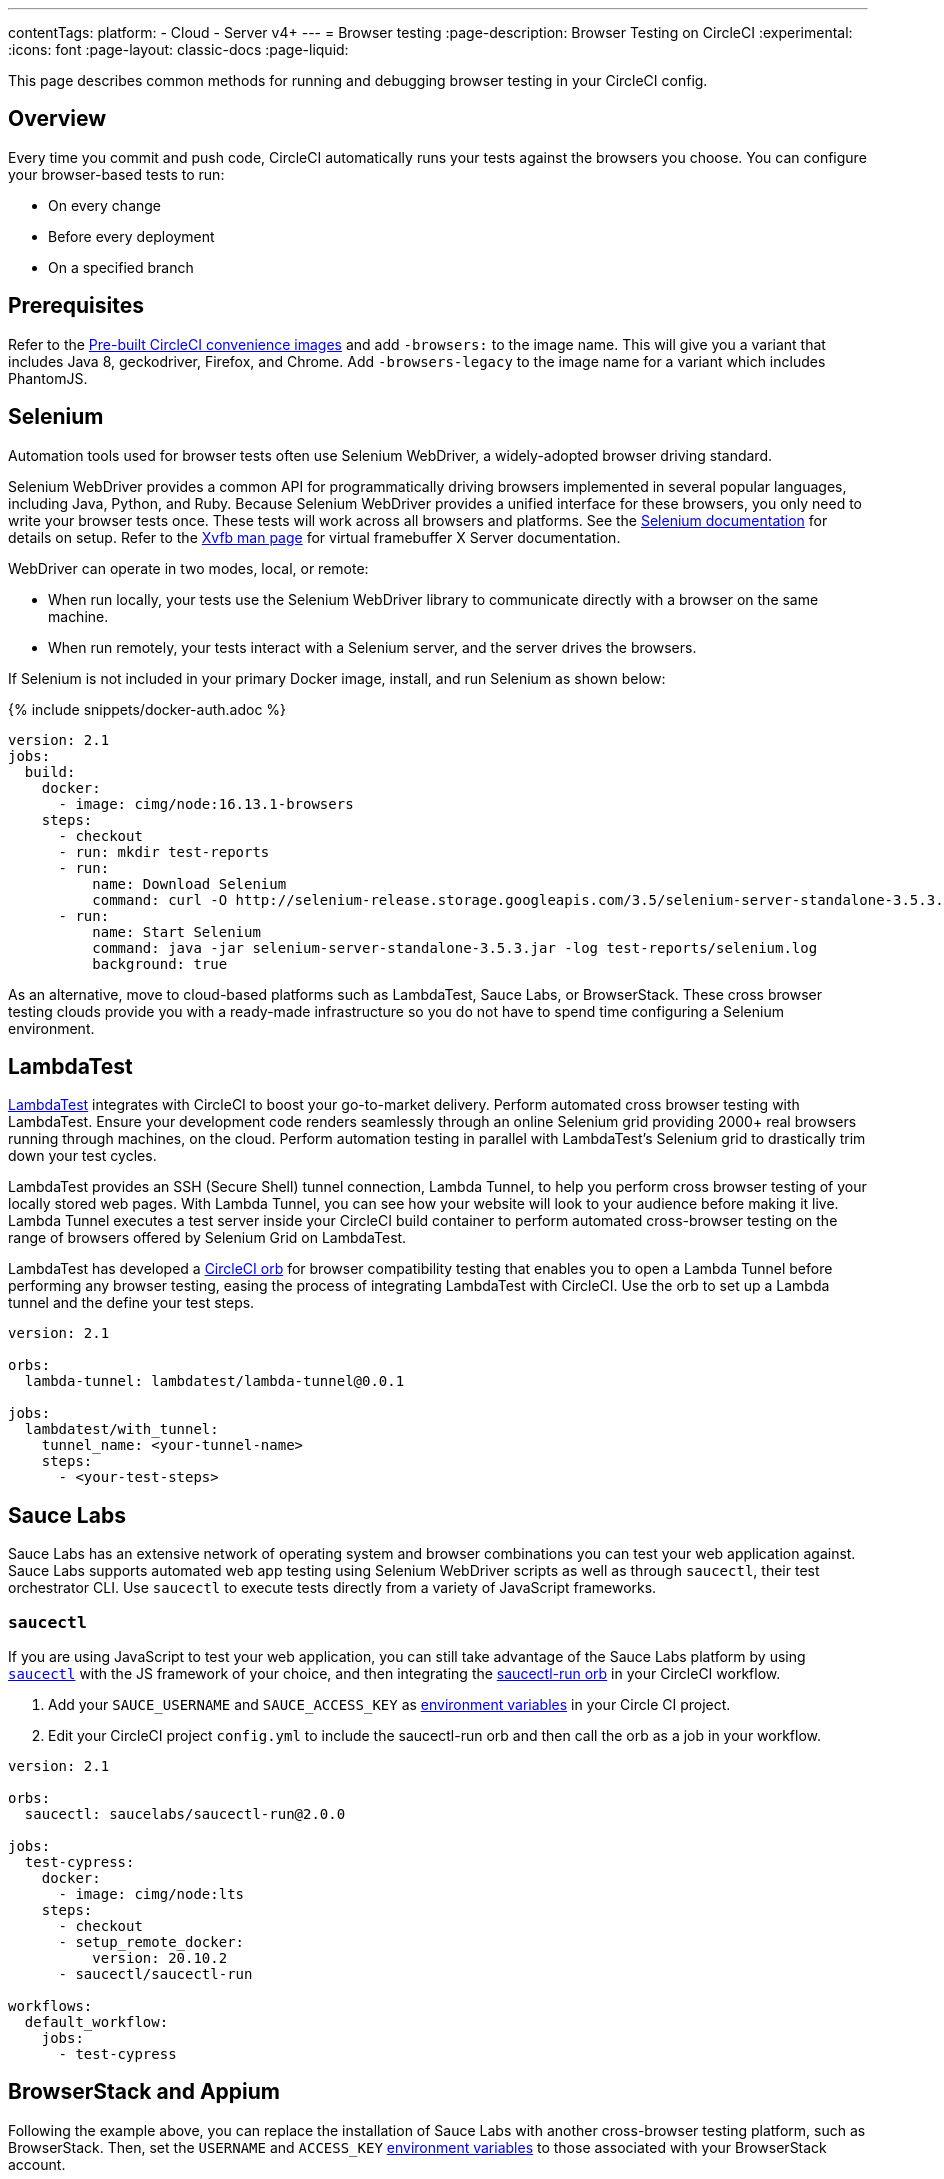 ---
contentTags:
  platform:
  - Cloud
  - Server v4+
---
= Browser testing
:page-description: Browser Testing on CircleCI
:experimental:
:icons: font
:page-layout: classic-docs
:page-liquid:

This page describes common methods for running and debugging browser testing in your CircleCI config.

[#overview]
== Overview

Every time you commit and push code, CircleCI automatically runs your tests against the browsers you choose. You can configure your browser-based tests to run:

* On every change
* Before every deployment
* On a specified branch

[#prerequisites]
== Prerequisites

Refer to the xref:circleci-images#[Pre-built CircleCI convenience images] and add `-browsers:` to the image name. This will give you a variant that includes Java 8, geckodriver, Firefox, and Chrome. Add  `-browsers-legacy` to the image name for a variant which includes PhantomJS.

[#selenium]
== Selenium

Automation tools used for browser tests often use Selenium WebDriver, a widely-adopted browser driving standard.

Selenium WebDriver provides a common API for programmatically driving browsers implemented in several popular languages, including Java, Python, and Ruby. Because Selenium WebDriver provides a unified interface for these browsers, you only need to write your browser tests once. These tests will work across all browsers and platforms. See the link:https://www.seleniumhq.org/docs/03_webdriver.jsp#setting-up-a-selenium-webdriver-project[Selenium documentation] for details on setup. Refer to the link:https://www.xfree86.org/4.0.1/Xvfb.1.html[Xvfb man page] for virtual framebuffer X Server documentation.

WebDriver can operate in two modes, local, or remote:

* When run locally, your tests use the Selenium WebDriver library to communicate directly with a browser on the same machine.
* When run remotely, your tests interact with a Selenium server, and the server drives the browsers.

If Selenium is not included in your primary Docker image, install, and run Selenium as shown below:

{% include snippets/docker-auth.adoc %}

[,yaml]
----
version: 2.1
jobs:
  build:
    docker:
      - image: cimg/node:16.13.1-browsers
    steps:
      - checkout
      - run: mkdir test-reports
      - run:
          name: Download Selenium
          command: curl -O http://selenium-release.storage.googleapis.com/3.5/selenium-server-standalone-3.5.3.jar
      - run:
          name: Start Selenium
          command: java -jar selenium-server-standalone-3.5.3.jar -log test-reports/selenium.log
          background: true
----

As an alternative, move to cloud-based platforms such as LambdaTest, Sauce Labs, or BrowserStack. These cross browser testing clouds provide you with a ready-made infrastructure so you do not have to spend time configuring a Selenium environment.

[#lambdatest]
== LambdaTest

link:https://www.lambdatest.com/[LambdaTest] integrates with CircleCI to boost your go-to-market delivery. Perform automated cross browser testing with LambdaTest. Ensure your development code renders seamlessly through an online Selenium grid providing 2000+ real browsers running through machines, on the cloud. Perform automation testing in parallel with LambdaTest's Selenium grid to drastically trim down your test cycles.

LambdaTest provides an SSH (Secure Shell) tunnel connection, Lambda Tunnel, to help you perform cross browser testing of your locally stored web pages. With Lambda Tunnel, you can see how your website will look to your audience before making it live. Lambda Tunnel executes a test server inside your CircleCI build container to perform automated cross-browser testing on the range of browsers offered by Selenium Grid on LambdaTest.

LambdaTest has developed a link:https://circleci.com/developer/orbs/orb/lambdatest/lambda-tunnel[CircleCI orb] for browser compatibility testing that enables you to open a Lambda Tunnel before performing any browser testing, easing the process of integrating LambdaTest with CircleCI. Use the orb to set up a Lambda tunnel and the define your test steps.

[,yaml]
----
version: 2.1

orbs:
  lambda-tunnel: lambdatest/lambda-tunnel@0.0.1

jobs:
  lambdatest/with_tunnel:
    tunnel_name: <your-tunnel-name>
    steps:
      - <your-test-steps>
----

[#sauce-labs]
== Sauce Labs

Sauce Labs has an extensive network of operating system and browser combinations you can test your web application against. Sauce Labs supports automated web app testing using Selenium WebDriver scripts as well as through `saucectl`, their test orchestrator CLI. Use `saucectl` to execute tests directly from a variety of JavaScript frameworks.

[#saucectl]
=== `saucectl`

If you are using JavaScript to test your web application, you can still take advantage of the Sauce Labs platform by using link:https://docs.saucelabs.com/testrunner-toolkit[`saucectl`] with the JS framework of your choice, and then integrating the link:https://circleci.com/developer/orbs/orb/saucelabs/saucectl-run[saucectl-run orb] in your CircleCI workflow.

. Add your `SAUCE_USERNAME` and `SAUCE_ACCESS_KEY` as xref:env-vars#[environment variables] in your Circle CI project.
. Edit your CircleCI project `config.yml` to include the saucectl-run orb and then call the orb as a job in your workflow.

[,yaml]
----
version: 2.1

orbs:
  saucectl: saucelabs/saucectl-run@2.0.0

jobs:
  test-cypress:
    docker:
      - image: cimg/node:lts
    steps:
      - checkout
      - setup_remote_docker:
          version: 20.10.2
      - saucectl/saucectl-run

workflows:
  default_workflow:
    jobs:
      - test-cypress
----

[#browserstack-and-appium]
== BrowserStack and Appium

Following the example above, you can replace the installation of Sauce Labs with another cross-browser testing platform, such as BrowserStack. Then, set the `USERNAME` and `ACCESS_KEY` xref:env-vars#[environment variables] to those associated with your BrowserStack account.

For mobile applications, you can use Appium or an equivalent platform that uses the WebDriver protocol. To do this, install Appium in your job, and use CircleCI xref:env-vars#[environment variables] for the `USERNAME` and `ACCESS_KEY`.

[#cypress]
== Cypress

Another browser testing solution you can use in your JavaScript end-to-end testing is link:https://www.cypress.io/[Cypress]. Unlike a Selenium-architected browser testing solution, when using Cypress, you can run tests in the same run-loop as your application.

To simplify this process, use the Cypress orb. You can run all Cypress tests without posting the results to your Cypress dashboard. The example below shows configuration for this scenario:

[,yaml]
----
version: 2.1

orbs:
  cypress: cypress-io/cypress@1

workflows:
  build:
    jobs:
      - cypress/run:
          no-workspace: true
----

For more examples using the Cypress orb, refer to the link:https://circleci.com/developer/orbs/orb/cypress-io/cypress[Cypress orb] page in the CircleCI orbs registry.

[#debugging-browser-tests]
== Debugging browser tests

This section provides some examples of how to debug browser tests on CircleCI.

[#using-screenshots-and-artifacts]
=== Using screenshots and artifacts

Configure CircleCI to collect xref:artifacts#[build artifacts] and make them available from your build. For example, artifacts enable you to save screenshots as part of your job, and view them when the job finishes. You must explicitly collect those files with the `store_artifacts` step and specify the `path` and `destination`. See the xref:configuration-reference#storeartifacts[`store_artifacts` section] of the configuration reference for an example.

Saving screenshots is supported by most test suites, and is a built-in feature in WebKit and Selenium:

* link:https://docs.seleniumhq.org/docs/04_webdriver_advanced.jsp#remotewebdriver[Manually, using Selenium directly]
* link:https://github.com/mattheworiordan/capybara-screenshot[Automatically on failure, using Cucumber]
* link:https://gist.github.com/michalochman/3175175[Automatically on failure, using Behat and Mink]

[#using-a-local-browser-to-access-http-server-on-circleci]
=== Using a local browser to access HTTP server on CircleCI

If your test runs an HTTP server on CircleCI, use a browser running on your local machine to debug a failing test. You can do this with an SSH-enabled run.

. Run an SSH build using the btn:[Rerun Job with SSH] button on the *Job page* of the CircleCI app. The command to log into the container over SSH is as follows:
+
[,shell]
----
ssh -p 64625 ubuntu@54.221.135.43
----

. To add port-forwarding to the command, use the `-L` flag. The following example forwards requests to `+http://localhost:3000+` on your local browser to port `8080` on the CircleCI container. An example use case for this would be if your job runs a debug Ruby on Rails app, which listens on port 8080. After you run this, if you go to your local browser and request `\http://localhost:3000`, you should see whatever is served on port 8080 of the container.
+
NOTE: Update `8080` to be the port you are running on the CircleCI container.
+
[,shell]
----
ssh -p 64625 ubuntu@54.221.135.43 -L 3000:localhost:8080
----

. Then, open your browser on your local machine and navigate to `+http://localhost:3000+` to send requests directly to the server running on port `8080` on the CircleCI container. You can also manually start the test server on the CircleCI container (if it is not already running), and you should be able to access the running test server from the browser on your development machine.

The steps described here are a good way to debug when setting up Selenium tests.

[#interacting-with-the-browser-over-vnc]
=== Interacting with the browser over VNC

VNC allows you to view and interact with the browser that is running your tests. This only works if you are using a driver that runs a real browser. You can interact with a browser that Selenium controls, but PhantomJS is headless, so there is nothing to interact with.

. Install a VNC viewer. If you are using macOS, consider link:https://sourceforge.net/projects/chicken/[Chicken of the VNC].
link:https://www.realvnc.com/download/viewer/[RealVNC] is also available on most platforms.
. Open a Terminal window, xref:ssh-access-jobs#[start an SSH run] to a CircleCI container and forward the remote port 5901 to the local port 5902.
+
[,shell]
----
ssh -p PORT ubuntu@IP_ADDRESS -L 5902:localhost:5901
----

. Install the `vnc4server` and `metacity` packages. You can use `metacity` to move the browser around and return to your Terminal window.
+
[,shell]
----
sudo apt install vnc4server metacity
----

. After connecting to the CircleCI container, start the VNC server.
+
[,shell]
----
ubuntu@box159:~$ vncserver -geometry 1280x1024 -depth 24
----

. Since your connection is secured with SSH, there is no need for a strong password. You do still need _a_ password, so enter `password` at the prompt.
. Start your VNC viewer and connect to `localhost:5902`. Enter your `password` at the prompt.
. You should see a display containing a terminal window. Since your connection is secured through the SSH tunnel, ignore any warnings about an insecure or unencrypted connection.
. To allow Windows to open in the VNC server, set the `DISPLAY` variable. Without this command, Windows would open in the default (headless) X Server.
+
[,shell]
----
ubuntu@box159:~$ export DISPLAY=:1.0
----

. Start `metacity` in the background.
+
[,shell]
----
ubuntu@box159:~$ metacity &
----

. Start `firefox` in the background.
+
[,shell]
----
ubuntu@box159:~$ firefox &
----

Now, you can run integration tests from the command line and watch the browser for unexpected behavior. You can even interact with the browser as if the tests were running on your local machine.

[#sharing-circlecis-x-server]
=== Sharing CircleCI's X Server

If you find yourself setting up a VNC server often, then you might want to automate the process. You can use `x11vnc` to attach a VNC server to X.

. Download link:https://github.com/LibVNC/x11vnc[`x11vnc`] and start it before your tests:
+
[,yaml]
----
jobs:
  build:
    docker:
      - image: cimg/node:17.2.0
    steps:
      - run:
          name: Download and start X
          command: |
            sudo apt-get install -y x11vnc
            x11vnc -forever -nopw
          background: true
----

. Now when you xref:ssh-access-jobs#[start an SSH build], you'll be able to connect to the VNC server while your default test steps run. You can either use a VNC viewer that is capable of SSH tunneling, or set up a tunnel on your own:
+
[,shell]
----
ssh -p PORT ubuntu@IP_ADDRESS -L 5900:localhost:5900
----

[#x11-forwarding-over-ssh]
== X11 forwarding over SSH

CircleCI also supports X11 forwarding over SSH. X11 forwarding is similar to VNC &mdash; you can interact with the browser running on CircleCI from your local machine.

. Install an X Window System on your computer. If you are using macOS, consider link:https://xquartz.macosforge.org/landing/[XQuartz].
. With X set up on your system, xref:ssh-access-jobs#[start an SSH build] to a CircleCI VM, using the `-X` flag to set up forwarding:
+
[,shell]
----
daniel@mymac$ ssh -X -p PORT ubuntu@IP_ADDRESS
----
+
This will start an SSH session with X11 forwarding enabled.

. To connect your VMs display to your machine, set the display environment variable to `localhost:10.0`
+
[,shell]
----
ubuntu@box10$ export DISPLAY=localhost:10.0
----

. Check that everything is working by starting `xclock`.
+
[,shell]
----
ubuntu@box10$ xclock
----
+
You can kill `xclock` with `Ctrl+c` after it appears on your desktop.

Now you can run your integration tests from the command line and watch the browser for unexpected behavior. You can even interact with the browser as if the tests were running on your local machine.

[#see-also]
== See also

* xref:env-vars#[Environment variables]
